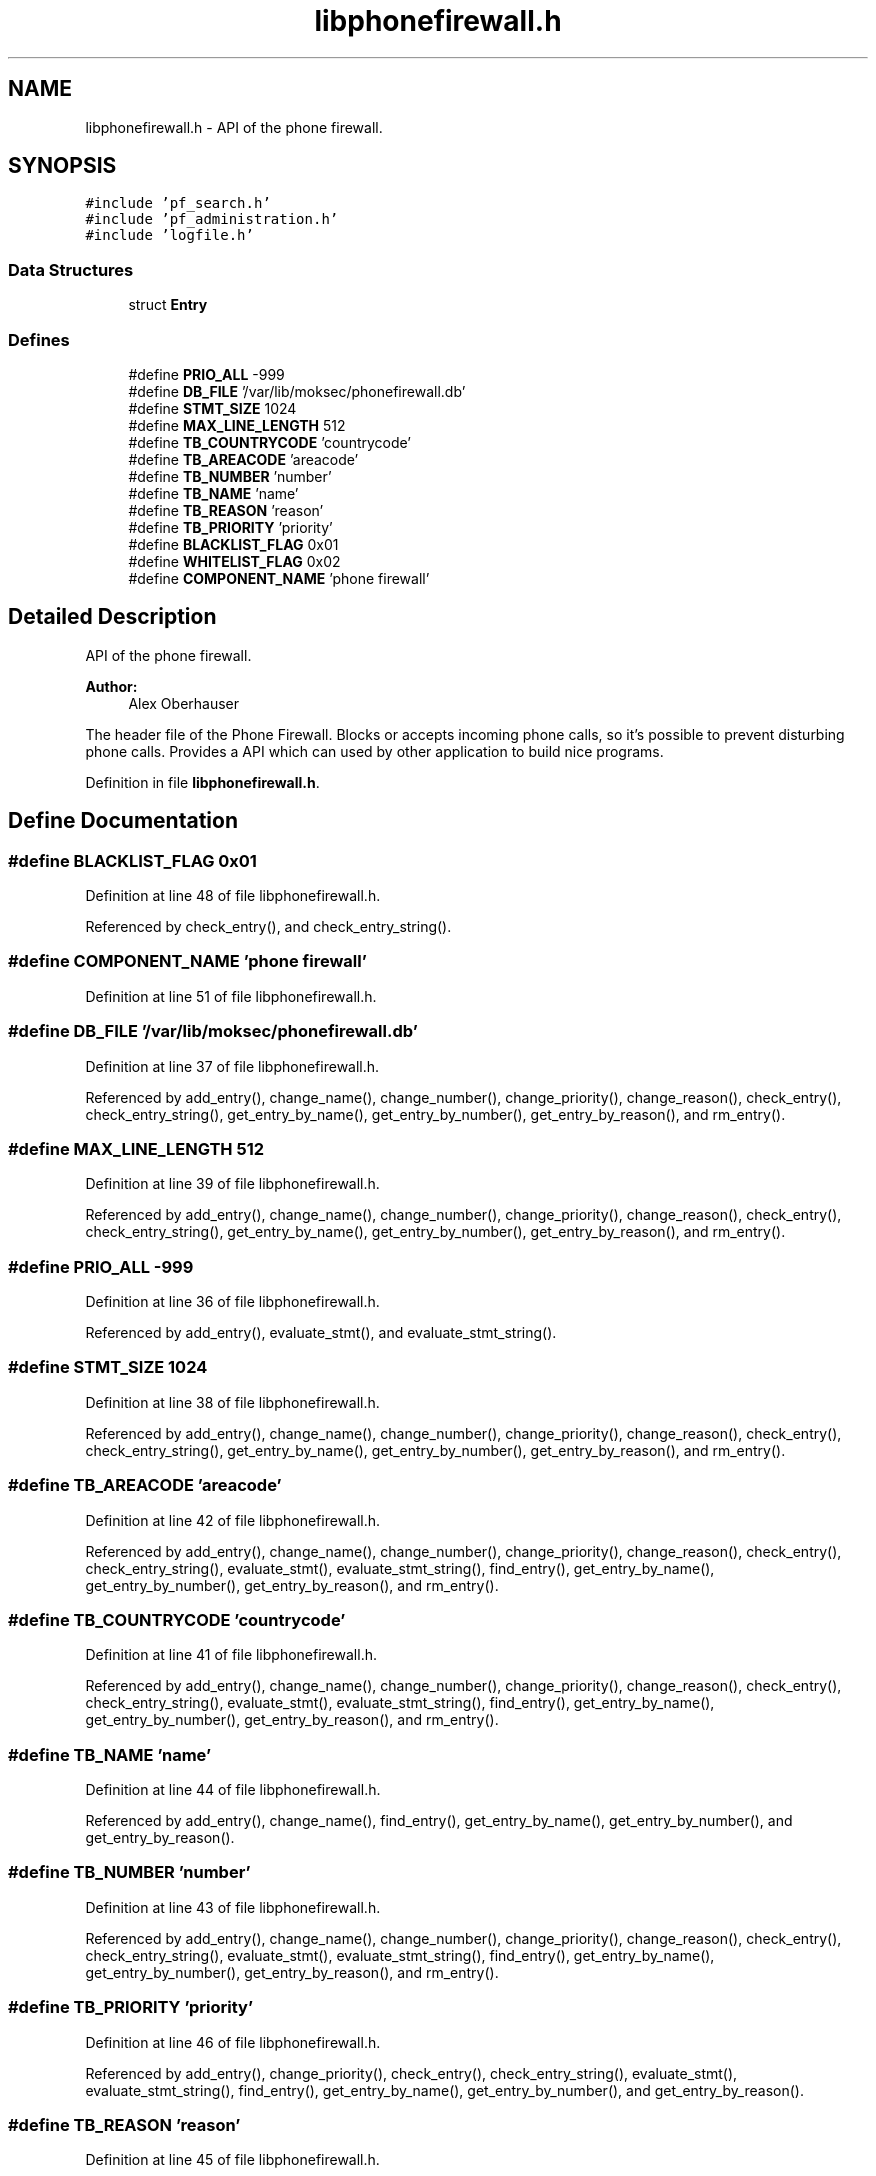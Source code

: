 .TH "libphonefirewall.h" 3 "12 Nov 2008" "Version v0.01" "Phone Firewall" \" -*- nroff -*-
.ad l
.nh
.SH NAME
libphonefirewall.h \- API of the phone firewall. 
.SH SYNOPSIS
.br
.PP
\fC#include 'pf_search.h'\fP
.br
\fC#include 'pf_administration.h'\fP
.br
\fC#include 'logfile.h'\fP
.br

.SS "Data Structures"

.in +1c
.ti -1c
.RI "struct \fBEntry\fP"
.br
.in -1c
.SS "Defines"

.in +1c
.ti -1c
.RI "#define \fBPRIO_ALL\fP   -999"
.br
.ti -1c
.RI "#define \fBDB_FILE\fP   '/var/lib/moksec/phonefirewall.db'"
.br
.ti -1c
.RI "#define \fBSTMT_SIZE\fP   1024"
.br
.ti -1c
.RI "#define \fBMAX_LINE_LENGTH\fP   512"
.br
.ti -1c
.RI "#define \fBTB_COUNTRYCODE\fP   'countrycode'"
.br
.ti -1c
.RI "#define \fBTB_AREACODE\fP   'areacode'"
.br
.ti -1c
.RI "#define \fBTB_NUMBER\fP   'number'"
.br
.ti -1c
.RI "#define \fBTB_NAME\fP   'name'"
.br
.ti -1c
.RI "#define \fBTB_REASON\fP   'reason'"
.br
.ti -1c
.RI "#define \fBTB_PRIORITY\fP   'priority'"
.br
.ti -1c
.RI "#define \fBBLACKLIST_FLAG\fP   0x01"
.br
.ti -1c
.RI "#define \fBWHITELIST_FLAG\fP   0x02"
.br
.ti -1c
.RI "#define \fBCOMPONENT_NAME\fP   'phone firewall'"
.br
.in -1c
.SH "Detailed Description"
.PP 
API of the phone firewall. 

\fBAuthor:\fP
.RS 4
Alex Oberhauser
.RE
.PP
The header file of the Phone Firewall. Blocks or accepts incoming phone calls, so it's possible to prevent disturbing phone calls. Provides a API which can used by other application to build nice programs. 
.PP
Definition in file \fBlibphonefirewall.h\fP.
.SH "Define Documentation"
.PP 
.SS "#define BLACKLIST_FLAG   0x01"
.PP
Definition at line 48 of file libphonefirewall.h.
.PP
Referenced by check_entry(), and check_entry_string().
.SS "#define COMPONENT_NAME   'phone firewall'"
.PP
Definition at line 51 of file libphonefirewall.h.
.SS "#define DB_FILE   '/var/lib/moksec/phonefirewall.db'"
.PP
Definition at line 37 of file libphonefirewall.h.
.PP
Referenced by add_entry(), change_name(), change_number(), change_priority(), change_reason(), check_entry(), check_entry_string(), get_entry_by_name(), get_entry_by_number(), get_entry_by_reason(), and rm_entry().
.SS "#define MAX_LINE_LENGTH   512"
.PP
Definition at line 39 of file libphonefirewall.h.
.PP
Referenced by add_entry(), change_name(), change_number(), change_priority(), change_reason(), check_entry(), check_entry_string(), get_entry_by_name(), get_entry_by_number(), get_entry_by_reason(), and rm_entry().
.SS "#define PRIO_ALL   -999"
.PP
Definition at line 36 of file libphonefirewall.h.
.PP
Referenced by add_entry(), evaluate_stmt(), and evaluate_stmt_string().
.SS "#define STMT_SIZE   1024"
.PP
Definition at line 38 of file libphonefirewall.h.
.PP
Referenced by add_entry(), change_name(), change_number(), change_priority(), change_reason(), check_entry(), check_entry_string(), get_entry_by_name(), get_entry_by_number(), get_entry_by_reason(), and rm_entry().
.SS "#define TB_AREACODE   'areacode'"
.PP
Definition at line 42 of file libphonefirewall.h.
.PP
Referenced by add_entry(), change_name(), change_number(), change_priority(), change_reason(), check_entry(), check_entry_string(), evaluate_stmt(), evaluate_stmt_string(), find_entry(), get_entry_by_name(), get_entry_by_number(), get_entry_by_reason(), and rm_entry().
.SS "#define TB_COUNTRYCODE   'countrycode'"
.PP
Definition at line 41 of file libphonefirewall.h.
.PP
Referenced by add_entry(), change_name(), change_number(), change_priority(), change_reason(), check_entry(), check_entry_string(), evaluate_stmt(), evaluate_stmt_string(), find_entry(), get_entry_by_name(), get_entry_by_number(), get_entry_by_reason(), and rm_entry().
.SS "#define TB_NAME   'name'"
.PP
Definition at line 44 of file libphonefirewall.h.
.PP
Referenced by add_entry(), change_name(), find_entry(), get_entry_by_name(), get_entry_by_number(), and get_entry_by_reason().
.SS "#define TB_NUMBER   'number'"
.PP
Definition at line 43 of file libphonefirewall.h.
.PP
Referenced by add_entry(), change_name(), change_number(), change_priority(), change_reason(), check_entry(), check_entry_string(), evaluate_stmt(), evaluate_stmt_string(), find_entry(), get_entry_by_name(), get_entry_by_number(), get_entry_by_reason(), and rm_entry().
.SS "#define TB_PRIORITY   'priority'"
.PP
Definition at line 46 of file libphonefirewall.h.
.PP
Referenced by add_entry(), change_priority(), check_entry(), check_entry_string(), evaluate_stmt(), evaluate_stmt_string(), find_entry(), get_entry_by_name(), get_entry_by_number(), and get_entry_by_reason().
.SS "#define TB_REASON   'reason'"
.PP
Definition at line 45 of file libphonefirewall.h.
.PP
Referenced by add_entry(), change_reason(), find_entry(), get_entry_by_name(), get_entry_by_number(), and get_entry_by_reason().
.SS "#define WHITELIST_FLAG   0x02"
.PP
Definition at line 49 of file libphonefirewall.h.
.PP
Referenced by add_entry(), change_name(), change_number(), change_priority(), change_reason(), check_entry(), check_entry_string(), get_entry_by_name(), get_entry_by_number(), get_entry_by_reason(), and rm_entry().
.SH "Author"
.PP 
Generated automatically by Doxygen for Phone Firewall from the source code.
